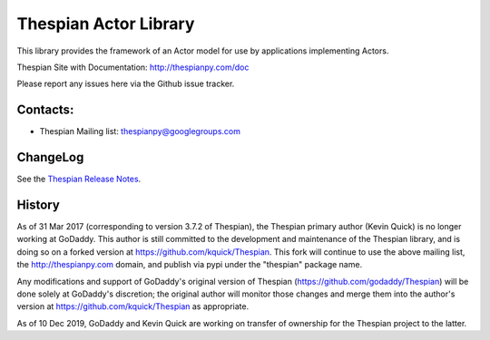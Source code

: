 Thespian Actor Library
======================

This library provides the framework of an Actor model for use by
applications implementing Actors.

Thespian Site with Documentation: http://thespianpy.com/doc

Please report any issues here via the Github issue tracker.

.. image:: https://img.shields.io/pypi/v/Thespian.svg?style=flat
   :target: https://pypi.python.org/pypi/Thespian
   :alt: Latest PyPI version

.. image:: https://img.shields.io/pypi/pyversions/Thespian.svg?style=flat
   :target: https://pypi.python.org/pypi/Thespian
   :alt: Supported Python versions

.. image:: https://img.shields.io/pypi/status/Thespian.svg?style=flat
   :target: https://pypi.python.org/pypi/Thespian
   :alt: Stability

.. image:: https://travis-ci.org/kquick/Thespian.svg?branch=master
    :target: https://travis-ci.org/kquick/Thespian
    :alt: Travis CI build status

Contacts:
---------

* Thespian Mailing list:  thespianpy@googlegroups.com
  

ChangeLog
---------

See the `Thespian Release Notes`_.

.. _Thespian Release Notes: http://thespianpy.com/doc/releases.html

History
-------

As of 31 Mar 2017 (corresponding to version 3.7.2 of Thespian), the
Thespian primary author (Kevin Quick) is no longer working at GoDaddy.
This author is still committed to the development and maintenance of
the Thespian library, and is doing so on a forked version at
https://github.com/kquick/Thespian.  This fork will continue to use
the above mailing list, the http://thespianpy.com domain, and publish
via pypi under the "thespian" package name.

Any modifications and support of GoDaddy's original version of
Thespian (https://github.com/godaddy/Thespian) will be done solely at
GoDaddy's discretion; the original author will monitor those changes
and merge them into the author's version at
https://github.com/kquick/Thespian as appropriate.

As of 10 Dec 2019, GoDaddy and Kevin Quick are working on transfer
of ownership for the Thespian project to the latter.
